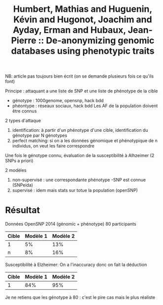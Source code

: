 :PROPERTIES:
:ID:       b763f188-91ad-4a75-ac3e-fee2f81e3514
:ROAM_REFS: @humbert2015anonymizing
:END:
#+title: Humbert, Mathias and Huguenin, Kévin and Hugonot, Joachim and Ayday, Erman and Hubaux, Jean-Pierre :: De-anonymizing genomic databases using phenotypic traits

NB: article pas toujours bien écrit (on se demande plusieurs fois ce qu'ils font)

Principe : attaquant a une liste de SNP et une liste de phénotype de la cible
- génotype : 1000genome, opensnp, hack bdd
- phéontype : réseaux sociaux, hack bdd
 Les AF de la population doivent être connus

2 types d'attaque
1. identification: à partir d'un phénotype d'une cible, identification du génotype par N génotypes
2. perfect matching: si on a les données génomique et phénotypique de n individus, on veut les faire correspondre
Une fois le génotype connu, évaluation de la susceptibilité à Alhzeimer (2 SNPs a priori)

2  modèles
1. non-supervisé : une correspondante phénotype -SNP  est connue (SNPeida)
2. supervisé : idem mais stats sur totue la population (openSNP)

* Résultat
Données OpenSNP 2014 (génomic + phénotype)
80 participants
| Cible | Modèle 1 | Modèle 2 |
|-------+----------+----------|
| 1     |       5% |      13% |
| n     |       8% |      16% |
Susceptibilité à Elzheimer: On a l'inaccuracy donc on fait la déduction
| Cible | Modèle 1 | Modèle 2 |
|-------+----------+----------|
|     1 |      84% |      95% |

Je ne retiens que les génotype à 80 : c'est le pire cas mais le plus réaliste
